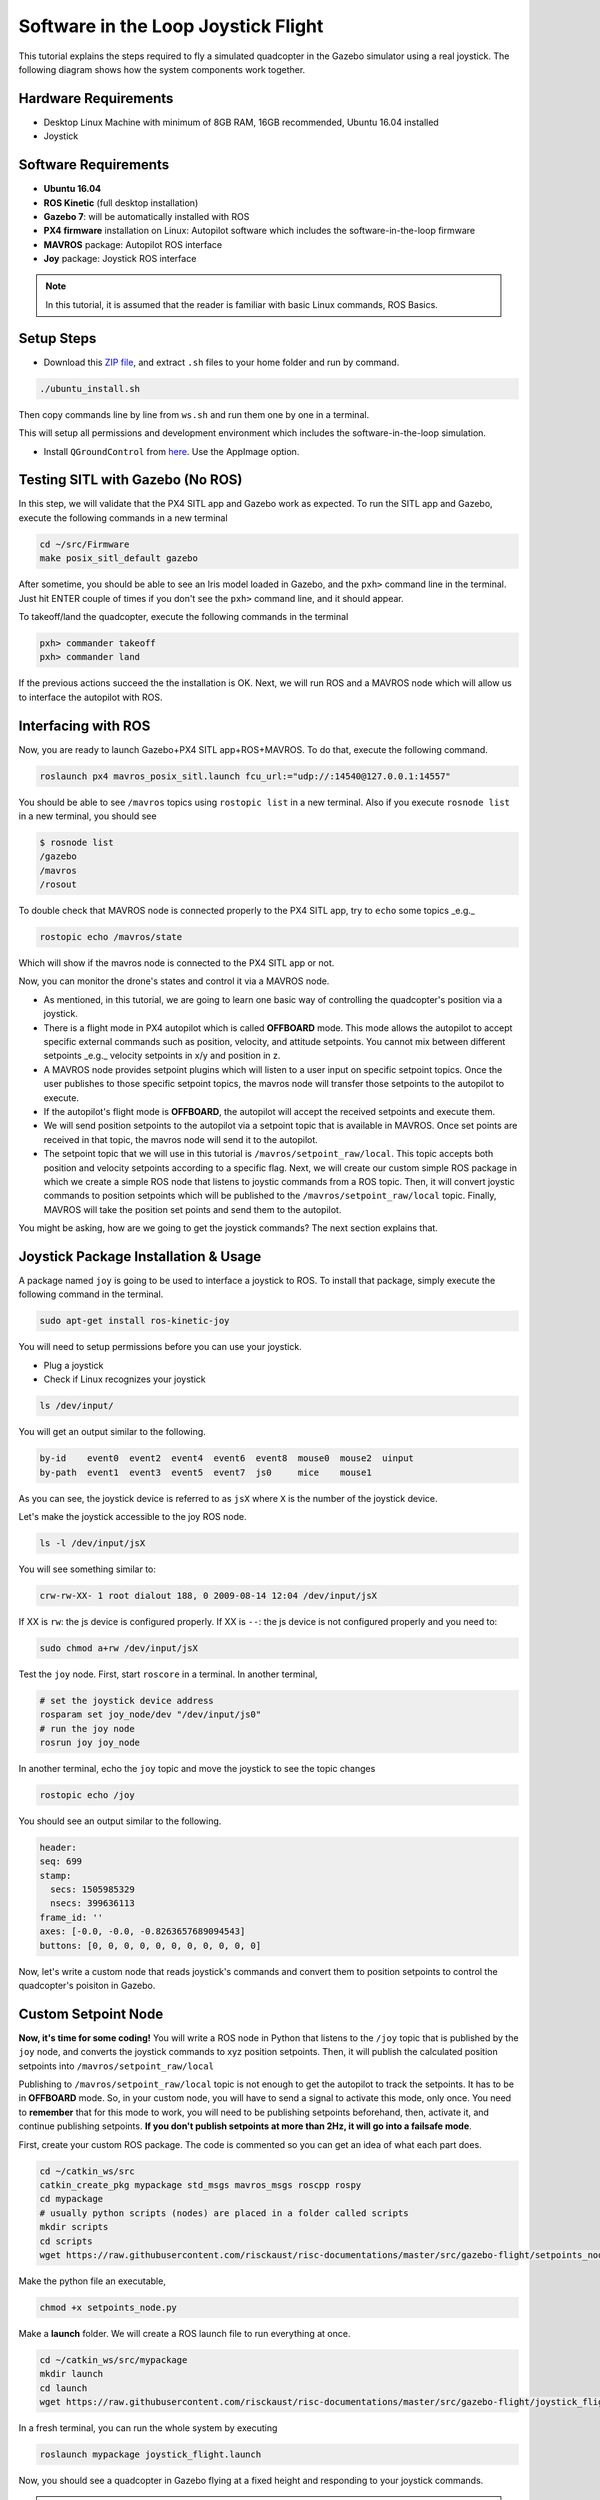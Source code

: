 Software in the Loop Joystick Flight
=====

This tutorial explains the steps required to fly a simulated quadcopter in the Gazebo simulator using a real joystick. The following diagram shows how the system components work together.

.. image:: ../_static/sitl_diagram.png
   :scale: 50 %
   :align: center


Hardware Requirements
-----

* Desktop Linux Machine with minimum of 8GB RAM, 16GB recommended, Ubuntu 16.04 installed
* Joystick

.. image:: ../_static/joystick.png
   :scale: 50 %
   :align: center

Software Requirements
-----

* **Ubuntu 16.04**
* **ROS Kinetic** \(full desktop installation\)
* **Gazebo 7**: will be automatically installed with ROS

* **PX4 firmware** installation on Linux: Autopilot software which includes the software-in-the-loop firmware

* **MAVROS** package: Autopilot ROS interface

* **Joy** package: Joystick ROS interface

.. note::
  
  In this tutorial, it is assumed that the reader is familiar with basic Linux commands, ROS Basics.

Setup Steps
-----

* Download this `ZIP file <https://github.com/luym11/initial_settings/archive/master.zip>`_, and extract ``.sh`` files to your home folder and run by command.

.. code-block:: bash
  
  ./ubuntu_install.sh

Then copy commands line by line from ``ws.sh`` and run them one by one in a terminal.

This will setup all permissions and development environment which includes the software-in-the-loop simulation. 

* Install ``QGroundControl`` from `here <https://docs.qgroundcontrol.com/en/getting_started/download_and_install.html#ubuntu-linux>`_. Use the AppImage option.

Testing SITL with Gazebo \(No ROS\)
-----

In this step, we will validate that the PX4 SITL app and Gazebo work as expected. To run the SITL app and Gazebo, execute the following commands in a new terminal

.. code-block:: bash

  cd ~/src/Firmware
  make posix_sitl_default gazebo

After sometime, you should be able to see an Iris model loaded in Gazebo, and the ``pxh>`` command line in the terminal. Just hit ENTER couple of times if you don't see the ``pxh>`` command line, and it should appear.  

To takeoff/land the quadcopter, execute the following commands in the terminal

.. code-block:: bash

  pxh> commander takeoff
  pxh> commander land


If the previous actions succeed the the installation is OK. Next, we will run ROS and a MAVROS node which will allow us to interface the autopilot with ROS.

Interfacing with ROS
-----

Now, you are ready to launch Gazebo+PX4 SITL app+ROS+MAVROS. To do that, execute the following command.

.. code-block:: bash
  
  roslaunch px4 mavros_posix_sitl.launch fcu_url:="udp://:14540@127.0.0.1:14557"

You should be able to see ``/mavros`` topics using ``rostopic list`` in a new terminal. Also if you execute ``rosnode list`` in a new terminal, you should see

.. code-block:: bash

  $ rosnode list
  /gazebo
  /mavros
  /rosout


To double check that MAVROS node is connected properly to the PX4 SITL app, try to ``echo`` some topics _e.g._

.. code-block:: bash

  rostopic echo /mavros/state

Which will show if the mavros node is connected to the PX4 SITL app or not.

Now, you can monitor the drone's states and control it via a MAVROS node.

* As mentioned, in this tutorial, we are going to learn one basic way of controlling the quadcopter's position via a joystick.

* There is a flight mode in PX4 autopilot which is called **OFFBOARD** mode. This mode allows the autopilot to accept specific external commands such as position, velocity, and attitude setpoints. You cannot mix between different setpoints _e.g._ velocity setpoints in x/y and position in z.

* A MAVROS node provides setpoint plugins which will listen to a user input on specific setpoint topics. Once the user publishes to those specific setpoint topics, the mavros node will transfer those setpoints to the autopilot to execute.

* If the autopilot's flight mode is **OFFBOARD**, the autopilot will accept the received setpoints and execute them.

* We will send position setpoints to the autopilot via a setpoint topic that is available in MAVROS. Once set points are received in that topic, the mavros node will send it to the autopilot.

* The setpoint topic that we will use in this tutorial is ``/mavros/setpoint_raw/local``. This topic accepts both position and velocity setpoints according to a specific flag. Next, we will create our custom simple ROS package in which we create a simple ROS node that listens to joystic commands from a ROS topic. Then, it will convert joystic commands to position setpoints which will be published to the ``/mavros/setpoint_raw/local`` topic. Finally, MAVROS will take the position set points and send them to the autopilot.

You might be asking, how are we going to get the joystick commands? The next section explains that.

Joystick Package Installation & Usage
-----

A package named ``joy`` is going to be used to interface a joystick to ROS. To install that package, simply execute the following command in the terminal.

.. code-block:: bash
  
  sudo apt-get install ros-kinetic-joy


You will need to setup permissions before you can use your joystick.

* Plug a joystick

* Check if Linux recognizes your joystick

.. code-block:: bash
  
  ls /dev/input/
  

You will get an output similar to the following.

.. code-block:: bash

  by-id    event0  event2  event4  event6  event8  mouse0  mouse2  uinput
  by-path  event1  event3  event5  event7  js0     mice    mouse1


As you can see, the joystick device is referred to as ``jsX`` where ``X`` is the number of the joystick device.

Let's make the joystick accessible to the joy ROS node.

.. code-block:: bash

  ls -l /dev/input/jsX


You will see something similar to:

.. code-block:: bash

  crw-rw-XX- 1 root dialout 188, 0 2009-08-14 12:04 /dev/input/jsX


If XX is ``rw``: the js device is configured properly. If XX is ``--``: the js device is not configured properly and you need to:

.. code-block:: bash

  sudo chmod a+rw /dev/input/jsX


Test the ``joy`` node. First, start ``roscore`` in a terminal. In another terminal,

.. code-block:: bash

  # set the joystick device address
  rosparam set joy_node/dev "/dev/input/js0"
  # run the joy node
  rosrun joy joy_node


In another terminal, echo the ``joy`` topic and move the joystick to see the topic changes

.. code-block:: bash

  rostopic echo /joy


You should see an output similar to the following.

.. code-block:: bash

  header: 
  seq: 699
  stamp: 
    secs: 1505985329
    nsecs: 399636113
  frame_id: ''
  axes: [-0.0, -0.0, -0.8263657689094543]
  buttons: [0, 0, 0, 0, 0, 0, 0, 0, 0, 0, 0]


Now, let's write a custom node that reads joystick's commands and convert them to position setpoints to control the quadcopter's poisiton in Gazebo.

Custom Setpoint Node
-----

**Now, it's time for some coding!** You will write a ROS node in Python that listens to the ``/joy`` topic that is published by the ``joy`` node, and converts the joystick commands to xyz position setpoints. Then, it will publish the calculated position setpoints into ``/mavros/setpoint_raw/local``

Publishing to ``/mavros/setpoint_raw/local`` topic is not enough to get the autopilot to track the setpoints. It has to be in **OFFBOARD** mode. So, in your custom node, you will have to send a signal to activate this mode, only once. You need to **remember** that for this mode to work, you will need to be publishing setpoints beforehand, then, activate it, and continue publishing setpoints. **If you don't publish setpoints at more than 2Hz, it will go into a failsafe mode**.

First, create your custom ROS package. The code is commented so you can get an idea of what each part does.


.. code-block:: bash

  cd ~/catkin_ws/src
  catkin_create_pkg mypackage std_msgs mavros_msgs roscpp rospy
  cd mypackage
  # usually python scripts (nodes) are placed in a folder called scripts
  mkdir scripts
  cd scripts
  wget https://raw.githubusercontent.com/risckaust/risc-documentations/master/src/gazebo-flight/setpoints_node.py

Make the python file an executable,

.. code-block:: bash

  chmod +x setpoints_node.py


Make a **launch** folder. We will create a ROS launch file to run everything at once.

.. code-block:: bash

  cd ~/catkin_ws/src/mypackage
  mkdir launch
  cd launch
  wget https://raw.githubusercontent.com/risckaust/risc-documentations/master/src/gazebo-flight/joystick_flight.launch

In a fresh terminal, you can run the whole system by executing

.. code-block:: bash

  roslaunch mypackage joystick_flight.launch


Now, you should see a quadcopter in Gazebo flying at a fixed height and responding to your joystick commands.

.. warning:: 

  Always make sure that you have joystick permissions configured properly.



